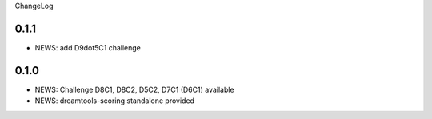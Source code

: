 ChangeLog

0.1.1
------

* NEWS: add D9dot5C1 challenge


0.1.0
-------

* NEWS: Challenge D8C1, D8C2, D5C2, D7C1 (D6C1) available
* NEWS: dreamtools-scoring standalone provided
